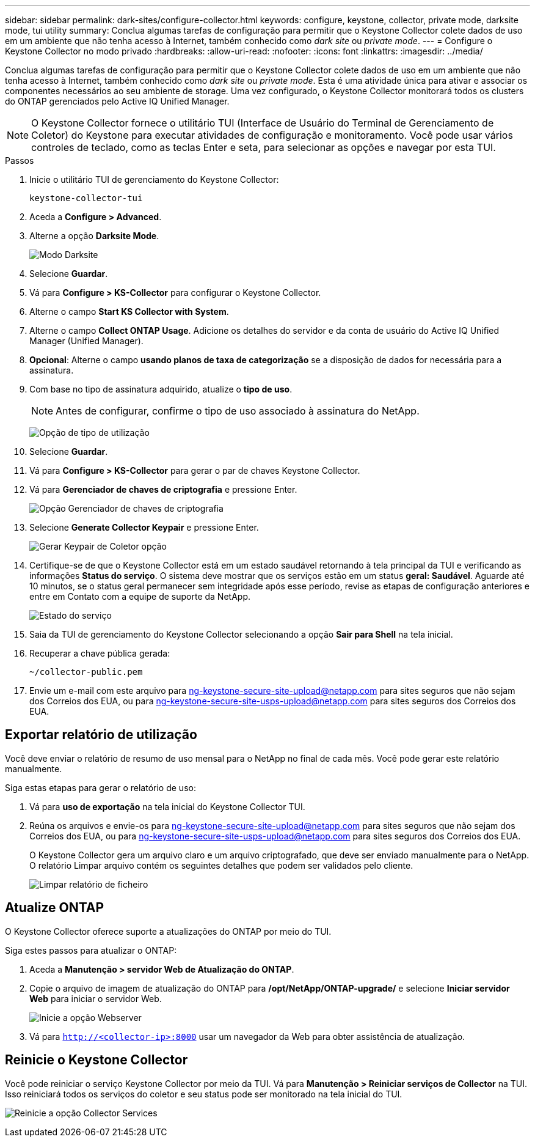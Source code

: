 ---
sidebar: sidebar 
permalink: dark-sites/configure-collector.html 
keywords: configure, keystone, collector, private mode, darksite mode, tui utility 
summary: Conclua algumas tarefas de configuração para permitir que o Keystone Collector colete dados de uso em um ambiente que não tenha acesso à Internet, também conhecido como _dark site_ ou _private mode_. 
---
= Configure o Keystone Collector no modo privado
:hardbreaks:
:allow-uri-read: 
:nofooter: 
:icons: font
:linkattrs: 
:imagesdir: ../media/


[role="lead"]
Conclua algumas tarefas de configuração para permitir que o Keystone Collector colete dados de uso em um ambiente que não tenha acesso à Internet, também conhecido como _dark site_ ou _private mode_. Esta é uma atividade única para ativar e associar os componentes necessários ao seu ambiente de storage. Uma vez configurado, o Keystone Collector monitorará todos os clusters do ONTAP gerenciados pelo Active IQ Unified Manager.


NOTE: O Keystone Collector fornece o utilitário TUI (Interface de Usuário do Terminal de Gerenciamento de Coletor) do Keystone para executar atividades de configuração e monitoramento. Você pode usar vários controles de teclado, como as teclas Enter e seta, para selecionar as opções e navegar por esta TUI.

.Passos
. Inicie o utilitário TUI de gerenciamento do Keystone Collector:
+
`keystone-collector-tui`

. Aceda a *Configure > Advanced*.
. Alterne a opção *Darksite Mode*.
+
image:dark-site-mode-1.png["Modo Darksite"]

. Selecione *Guardar*.
. Vá para *Configure > KS-Collector* para configurar o Keystone Collector.
. Alterne o campo *Start KS Collector with System*.
. Alterne o campo *Collect ONTAP Usage*. Adicione os detalhes do servidor e da conta de usuário do Active IQ Unified Manager (Unified Manager).
. *Opcional*: Alterne o campo *usando planos de taxa de categorização* se a disposição de dados for necessária para a assinatura.
. Com base no tipo de assinatura adquirido, atualize o *tipo de uso*.
+

NOTE: Antes de configurar, confirme o tipo de uso associado à assinatura do NetApp.

+
image:dark-site-usage-type-1.png["Opção de tipo de utilização"]

. Selecione *Guardar*.
. Vá para *Configure > KS-Collector* para gerar o par de chaves Keystone Collector.
. Vá para *Gerenciador de chaves de criptografia* e pressione Enter.
+
image:dark-site-encryption-key-manager-1.png["Opção Gerenciador de chaves de criptografia"]

. Selecione *Generate Collector Keypair* e pressione Enter.
+
image:dark-site-generate-collector-keypair-1.png["Gerar Keypair de Coletor opção"]

. Certifique-se de que o Keystone Collector está em um estado saudável retornando à tela principal da TUI e verificando as informações *Status do serviço*. O sistema deve mostrar que os serviços estão em um status *geral: Saudável*. Aguarde até 10 minutos, se o status geral permanecer sem integridade após esse período, revise as etapas de configuração anteriores e entre em Contato com a equipe de suporte da NetApp.
+
image:dark-site-overall-healthy-2.png["Estado do serviço"]

. Saia da TUI de gerenciamento do Keystone Collector selecionando a opção *Sair para Shell* na tela inicial.
. Recuperar a chave pública gerada:
+
`~/collector-public.pem`

. Envie um e-mail com este arquivo para ng-keystone-secure-site-upload@netapp.com para sites seguros que não sejam dos Correios dos EUA, ou para ng-keystone-secure-site-usps-upload@netapp.com para sites seguros dos Correios dos EUA.




== Exportar relatório de utilização

Você deve enviar o relatório de resumo de uso mensal para o NetApp no final de cada mês. Você pode gerar este relatório manualmente.

Siga estas etapas para gerar o relatório de uso:

. Vá para *uso de exportação* na tela inicial do Keystone Collector TUI.
. Reúna os arquivos e envie-os para ng-keystone-secure-site-upload@netapp.com para sites seguros que não sejam dos Correios dos EUA, ou para ng-keystone-secure-site-usps-upload@netapp.com para sites seguros dos Correios dos EUA.
+
O Keystone Collector gera um arquivo claro e um arquivo criptografado, que deve ser enviado manualmente para o NetApp. O relatório Limpar arquivo contém os seguintes detalhes que podem ser validados pelo cliente.

+
image:dark-site-clear-file-report-1.png["Limpar relatório de ficheiro"]





== Atualize ONTAP

O Keystone Collector oferece suporte a atualizações do ONTAP por meio do TUI.

Siga estes passos para atualizar o ONTAP:

. Aceda a *Manutenção > servidor Web de Atualização do ONTAP*.
. Copie o arquivo de imagem de atualização do ONTAP para */opt/NetApp/ONTAP-upgrade/* e selecione *Iniciar servidor Web* para iniciar o servidor Web.
+
image:dark-site-start-webserver-1.png["Inicie a opção Webserver"]

. Vá para `http://<collector-ip>:8000` usar um navegador da Web para obter assistência de atualização.




== Reinicie o Keystone Collector

Você pode reiniciar o serviço Keystone Collector por meio da TUI. Vá para *Manutenção > Reiniciar serviços de Collector* na TUI. Isso reiniciará todos os serviços do coletor e seu status pode ser monitorado na tela inicial do TUI.

image:dark-site-restart-collector-services-1.png["Reinicie a opção Collector Services"]
